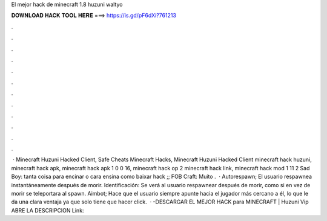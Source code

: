 El mejor hack de minecraft 1.8 huzuni waltyo

𝐃𝐎𝐖𝐍𝐋𝐎𝐀𝐃 𝐇𝐀𝐂𝐊 𝐓𝐎𝐎𝐋 𝐇𝐄𝐑𝐄 ===> https://is.gd/pF6dXi?761213

.

.

.

.

.

.

.

.

.

.

.

.

 · Minecraft Huzuni Hacked Client, Safe Cheats Minecraft Hacks, Minecraft Huzuni Hacked Client minecraft hack huzuni, minecraft hack apk, minecraft hack apk 1 0 0 16, minecraft hack op 2 minecraft hack link, minecraft hack mod 1 11 2 Sad Boy: tanta coisa para encinar o cara ensina como baixar hack ;; FOB Craft: Muito .  · Autorespawn; El usuario respawnea instantáneamente después de morir. Identificación: Se verá al usuario respawnear después de morir, como si en vez de morir se teleportara al spawn. Aimbot; Hace que el usuario siempre apunte hacia el jugador más cercano a él, lo que le da una clara ventaja ya que solo tiene que hacer click.  · -DESCARGAR EL MEJOR HACK para MINECRAFT | Huzuni Vip ABRE LA DESCRIPCION Link: